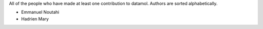 All of the people who have made at least one contribution to datamol.
Authors are sorted alphabetically.

* Emmanuel Noutahi
* Hadrien Mary
